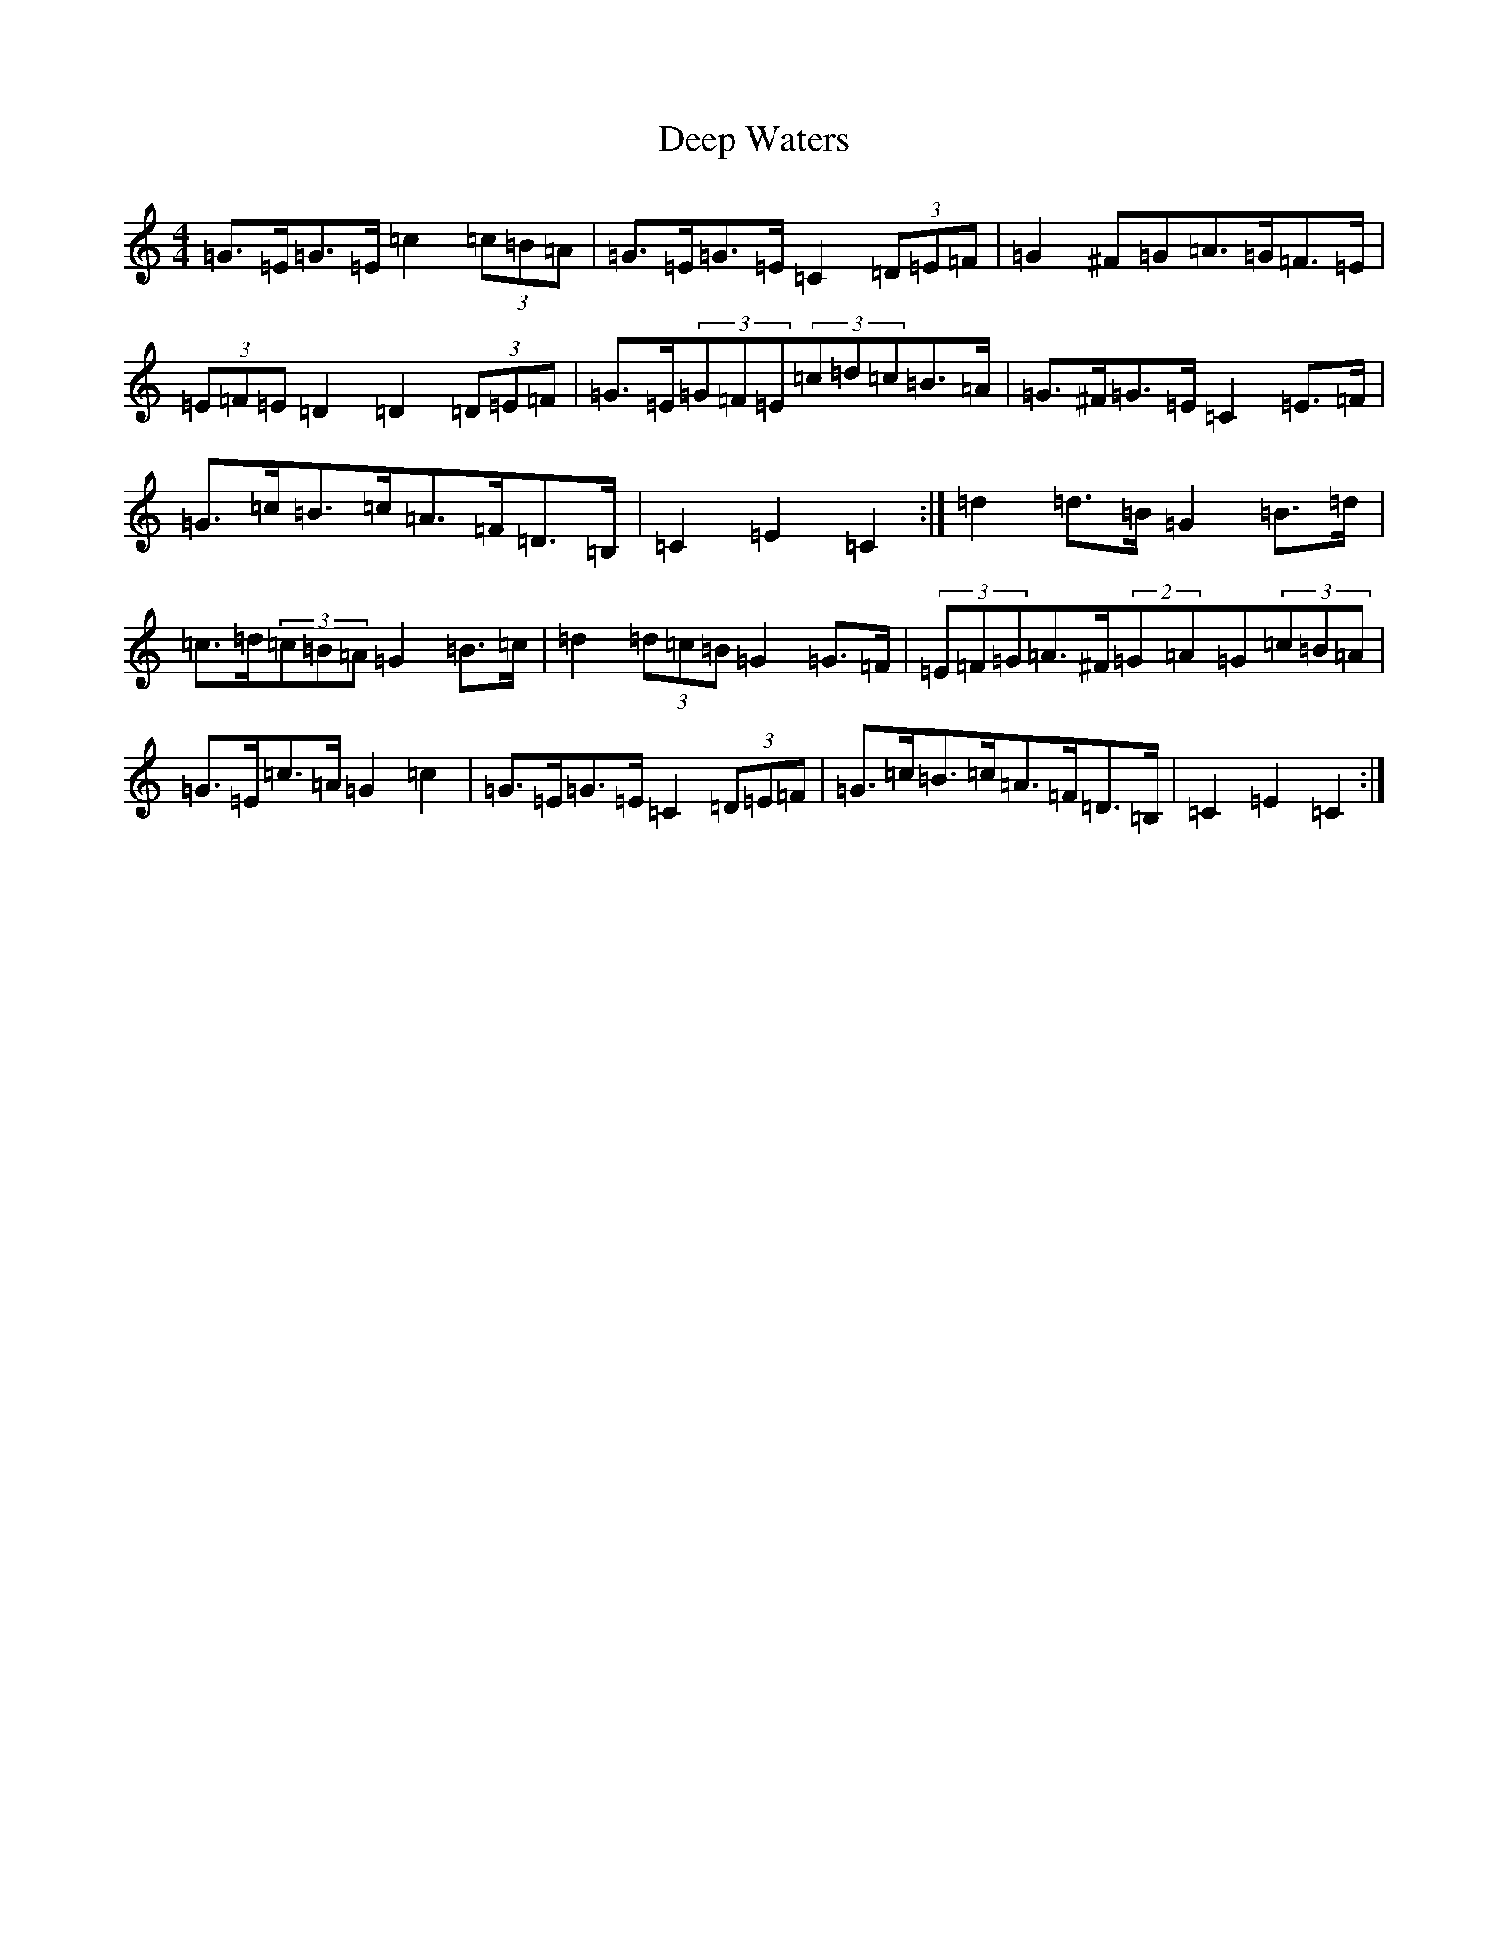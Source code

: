 X: 5023
T: Deep Waters
S: https://thesession.org/tunes/6365#setting18113
R: hornpipe
M:4/4
L:1/8
K: C Major
=G>=E=G>=E=c2(3=c=B=A|=G>=E=G>=E=C2(3=D=E=F|=G2^F=G=A>=G=F>=E|(3=E=F=E=D2=D2(3=D=E=F|=G>=E(3=G=F=E(3=c=d=c=B>=A|=G>^F=G>=E=C2=E>=F|=G>=c=B>=c=A>=F=D>=B,|=C2=E2=C2:|=d2=d>=B=G2=B>=d|=c>=d(3=c=B=A=G2=B>=c|=d2(3=d=c=B=G2=G>=F|(3=E=F=G=A>^F(2=G=A=G(3=c=B=A|=G>=E=c>=A=G2=c2|=G>=E=G>=E=C2(3=D=E=F|=G>=c=B>=c=A>=F=D>=B,|=C2=E2=C2:|